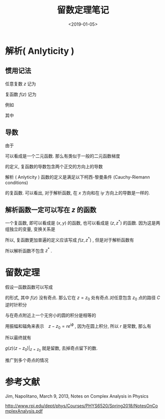 #+TITLE: 留数定理笔记
#+DATE: <2019-01-05>
#+CATEGORIES: 专业笔记
#+TAGS: 数学, 留数定理, 复变函数
#+HTML: <!-- toc -->
#+HTML: <!-- more -->

* 解析( Anlyticity )

** 惯用记法

任意复数 $z$ 记为
\begin{align*}
  z = x + \mathrm{i}y
\end{align*}

复函数 $f(z)$ 记为
\begin{align*}
  f(z) = u(x,y) +\mathrm{i} v(x,y)
\end{align*}

例如
\begin{align*}
  f(z) = z + z^2 = x + \mathrm{i}y + (x + \mathrm{i}y)^2 = x + x^2 - y^2 + \mathrm{i}(y + 2xy)
\end{align*}
其中
\begin{align*}
  u(x,y) =& x + x^2 - y^2 \\
  v(x,y) =& y + 2xy
\end{align*}

** 导数

由于
\begin{align*}
  f(z) = f(x,\mathrm{i}y)
\end{align*}
可以看成是一个二元函数.
那么有类似于一般的二元函数梯度
\begin{align*}
  \nabla g(x,y) = \frac{\partial}{\partial x} g(x,y) \vec{i}+ \frac{\partial}{\partial y} g(x,y) \vec{j}
\end{align*}
的定义, 复函数的导数包含两个正交的方向上的导数
\begin{align*}
  \frac{\partial}{\partial x} f(x,\mathrm{i}y) =&\frac{\partial u}{\partial x} + \mathrm{i}\frac{\partial v}{\partial x}\\
  \frac{\partial}{\partial y} f(x,\mathrm{i}y) =&\frac{\partial u}{\partial \mathrm{i}y} + \mathrm{i} \frac{\partial v}{\partial \mathrm{i}y}
                                               =- \mathrm{i}\frac{\partial u}{\partial y} +\frac{\partial v}{\partial y}
\end{align*}
解析 ( Anlyticity ) 函数的定义是满足以下柯西-黎曼条件 (Cauchy-Riemann conditions)
\begin{align*}
  \frac{\partial u}{\partial x} =&\quad \frac{\partial v}{\partial y} \\
  \frac{\partial u}{\partial y} =& -\frac{\partial v}{\partial x}
\end{align*}
的复函数. 可以看出, 对于解析函数, 在 $x$ 方向和在 $\mathrm{i}y$ 方向上的导数是一样的.

** 解析函数一定可以写在 $z$ 的函数

一个复函数, 即可以看成是 $(x,y)$ 的函数, 也可以看成是 $(z,z^{*})$ 的函数.
因为这是两组独立的变量, 变换关系是
\begin{align*}
  \left\{
  \begin{array}{c}
    z = x + \mathrm{i} y \\
    z^{*} = x - \mathrm{i}y
      \end{array}
  \right.
  \quad  \quad  \quad  \quad
    \left\{
  \begin{array}{c}
    x = \frac{1}{2}(z + z^{* }) \\
    y = \frac{1}{2\mathrm{i}} (z - z^{*})
          \end{array}
  \right.
\end{align*}

所以, 复函数更加普遍的定义应该写成 $f(z,z^{* })$ , 但是对于解析函数有
\begin{align*}
  \frac{\partial}{\partial z^{* }}f(x, y) =& \frac{\partial f}{\partial x}\frac{\partial x}{\partial z^{* }}
               +\frac{\partial f}{\partial y}\frac{\partial y}{\partial z^{* }} \\
        =& \left(\frac{\partial u}{\partial x} + \mathrm{i}\frac{\partial v}{\partial x}\right)\left(\frac{1}{2}\right)
               + \left(\frac{\partial u}{\partial y} +\mathrm{i}\frac{\partial v}{\partial y}\right)\left(-\frac{1}{2\mathrm{i}}\right) \\
          =&0
\end{align*}
所以解析函数不包含 $z^{* }$ .


* 留数定理

假设一函数函数可以写成
\begin{align*}
  g(z) = \frac{f(z)}{z - z_0}
\end{align*}
的形式, 其中 $f(z)$ 没有奇点. 那么它在 $z = z_0$ 处有奇点.对任意包含 $z_0$ 点的路径 $C$ 逆时针积分
\begin{align*}
  \oint_{C}\frac{f(z)}{z -z_0} \mathrm{d}z
\end{align*}
与在奇点附近上一个无穷小的圆的积分是相等的
\begin{align*}
  \oint_{C_0}\frac{f(z)}{z -z_0} \mathrm{d}z
\end{align*}
用振幅和辐角来表示　$z-z_{0} = r e^{\mathrm{i}\phi}$ , 因为在圆上积分, 所以 $r$ 是常数, 那么有
\begin{align*}
  \oint_{C_0}\frac{f(z)}{z -z_0} \mathrm{d}z &= \int_0^{2\pi}\frac{f(z)}{r e^{\mathrm{i}\phi}} \mathrm{i}re^{\mathrm{i}\phi}\mathrm{d}\phi \\
          &=\mathrm{i}\int_0^{2\pi} f(z_0) \mathrm{d}\phi \\
           &= \mathrm{i} 2\pi f(z_{0})
\end{align*}
所以最终就有
\begin{align*}
  \oint_{C}g(z)\mathrm{d}z = \oint_{C}\frac{f_z}{z -z_0}\mathrm{d}z = 2\pi \mathrm{i} f(z_0) = 2\pi \mathrm{i}\cdot g(z)(z-z_{0})|_{z=z_0}
\end{align*}
$g(z)(z-z_0)|_{z=z_0}$ 就是留数, 去掉奇点留下的数.

推广到多个奇点的情况
\begin{align*}
  \oint_C g(z) \mathrm{d}z = 2\pi \mathrm{i} \sum_{k=1}^N \mathrm{Res}[g(z_k)]
\end{align*}

* 参考文献

Jim, Napolitano, March 9, 2013, Notes on Complex Analysis in Physics

[[http://www.rpi.edu/dept/phys/Courses/PHYS6520/Spring2018/NotesOnComplexAnalysis.pdf]]
